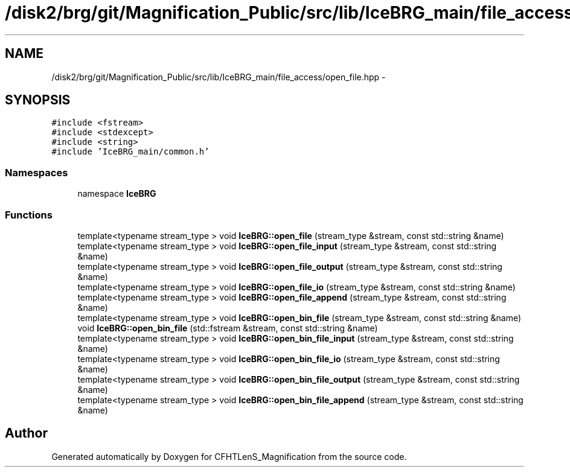 .TH "/disk2/brg/git/Magnification_Public/src/lib/IceBRG_main/file_access/open_file.hpp" 3 "Tue Jul 7 2015" "Version 0.9.0" "CFHTLenS_Magnification" \" -*- nroff -*-
.ad l
.nh
.SH NAME
/disk2/brg/git/Magnification_Public/src/lib/IceBRG_main/file_access/open_file.hpp \- 
.SH SYNOPSIS
.br
.PP
\fC#include <fstream>\fP
.br
\fC#include <stdexcept>\fP
.br
\fC#include <string>\fP
.br
\fC#include 'IceBRG_main/common\&.h'\fP
.br

.SS "Namespaces"

.in +1c
.ti -1c
.RI "namespace \fBIceBRG\fP"
.br
.in -1c
.SS "Functions"

.in +1c
.ti -1c
.RI "template<typename stream_type > void \fBIceBRG::open_file\fP (stream_type &stream, const std::string &name)"
.br
.ti -1c
.RI "template<typename stream_type > void \fBIceBRG::open_file_input\fP (stream_type &stream, const std::string &name)"
.br
.ti -1c
.RI "template<typename stream_type > void \fBIceBRG::open_file_output\fP (stream_type &stream, const std::string &name)"
.br
.ti -1c
.RI "template<typename stream_type > void \fBIceBRG::open_file_io\fP (stream_type &stream, const std::string &name)"
.br
.ti -1c
.RI "template<typename stream_type > void \fBIceBRG::open_file_append\fP (stream_type &stream, const std::string &name)"
.br
.ti -1c
.RI "template<typename stream_type > void \fBIceBRG::open_bin_file\fP (stream_type &stream, const std::string &name)"
.br
.ti -1c
.RI "void \fBIceBRG::open_bin_file\fP (std::fstream &stream, const std::string &name)"
.br
.ti -1c
.RI "template<typename stream_type > void \fBIceBRG::open_bin_file_input\fP (stream_type &stream, const std::string &name)"
.br
.ti -1c
.RI "template<typename stream_type > void \fBIceBRG::open_bin_file_io\fP (stream_type &stream, const std::string &name)"
.br
.ti -1c
.RI "template<typename stream_type > void \fBIceBRG::open_bin_file_output\fP (stream_type &stream, const std::string &name)"
.br
.ti -1c
.RI "template<typename stream_type > void \fBIceBRG::open_bin_file_append\fP (stream_type &stream, const std::string &name)"
.br
.in -1c
.SH "Author"
.PP 
Generated automatically by Doxygen for CFHTLenS_Magnification from the source code\&.

